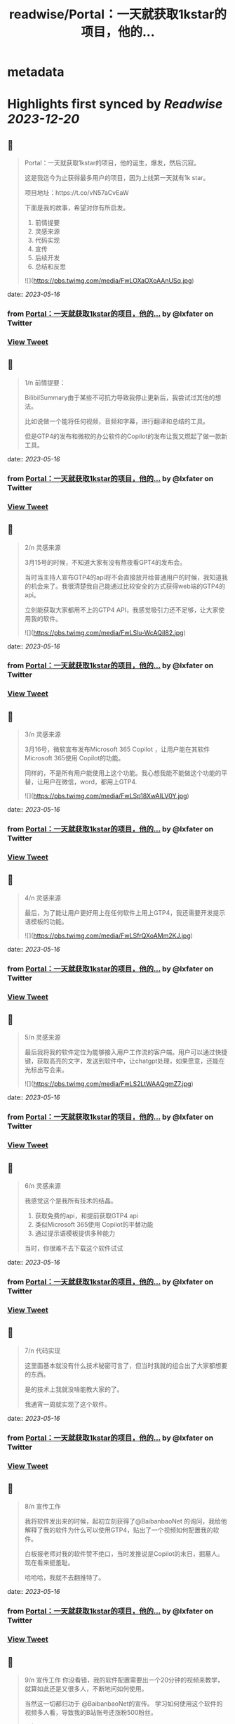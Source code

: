 :PROPERTIES:
:title: readwise/Portal：一天就获取1kstar的项目，他的...
:END:


* metadata
:PROPERTIES:
:author: [[lxfater on Twitter]]
:full-title: "Portal：一天就获取1kstar的项目，他的..."
:category: [[tweets]]
:url: https://twitter.com/lxfater/status/1658136199838703617
:image-url: https://pbs.twimg.com/profile_images/1695490193007214593/ScJQC8nk.jpg
:END:

* Highlights first synced by [[Readwise]] [[2023-12-20]]
** 📌
#+BEGIN_QUOTE
Portal：一天就获取1kstar的项目，他的诞生，爆发，然后沉寂。

这是我迄今为止获得最多用户的项目，因为上线第一天就有1k star。

项目地址：https://t.co/vN57aCvEaW

下面是我的故事，希望对你有所启发。

1.  前情提要
2. 灵感来源
3. 代码实现
4. 宣传
5. 后续开发
6. 总结和反思 

![](https://pbs.twimg.com/media/FwLOXaOXoAAnUSq.jpg) 
#+END_QUOTE
    date:: [[2023-05-16]]
*** from _Portal：一天就获取1kstar的项目，他的..._ by @lxfater on Twitter
*** [[https://twitter.com/lxfater/status/1658136199838703617][View Tweet]]
** 📌
#+BEGIN_QUOTE
1/n 前情提要：

BilibilSummary由于某些不可抗力导致我停止更新后，我尝试过其他的想法。

比如说做一个能将任何视频，音频和字幕，进行翻译和总结的工具。

但是GTP4的发布和微软的办公软件的Copilot的发布让我又燃起了做一款新工具。 
#+END_QUOTE
    date:: [[2023-05-16]]
*** from _Portal：一天就获取1kstar的项目，他的..._ by @lxfater on Twitter
*** [[https://twitter.com/lxfater/status/1658136205433921536][View Tweet]]
** 📌
#+BEGIN_QUOTE
2/n 灵感来源

3月15号的时候，不知道大家有没有熬夜看GPT4的发布会。

当时当主持人宣布GTP4的api将不会直接放开给普通用户的时候，我知道我的机会来了。我很清楚我自己能通过比较安全的方式获得web端的GTP4的api。

立刻能获取大家都用不上的GTP4 API，我感觉吸引力还不足够，让大家使用我的软件。 

![](https://pbs.twimg.com/media/FwLSlu-WcAQiI82.jpg) 
#+END_QUOTE
    date:: [[2023-05-16]]
*** from _Portal：一天就获取1kstar的项目，他的..._ by @lxfater on Twitter
*** [[https://twitter.com/lxfater/status/1658136211733770240][View Tweet]]
** 📌
#+BEGIN_QUOTE
3/n 灵感来源

3月16号，微软宣布发布Microsoft 365 Copilot ，让用户能在其软件Microsoft 365使用 Copilot的功能。

同样的，不是所有用户能使用上这个功能。我心想我能不能做这个功能的平替，让用户在微信，word，都用上GTP4. 

![](https://pbs.twimg.com/media/FwLSp18XwAILV0Y.jpg) 
#+END_QUOTE
    date:: [[2023-05-16]]
*** from _Portal：一天就获取1kstar的项目，他的..._ by @lxfater on Twitter
*** [[https://twitter.com/lxfater/status/1658136220097187840][View Tweet]]
** 📌
#+BEGIN_QUOTE
4/n 灵感来源

最后，为了能让用户更好用上在任何软件上用上GTP4，我还需要开发提示语模板的功能。 

![](https://pbs.twimg.com/media/FwLSfrQXoAMm2KJ.jpg) 
#+END_QUOTE
    date:: [[2023-05-16]]
*** from _Portal：一天就获取1kstar的项目，他的..._ by @lxfater on Twitter
*** [[https://twitter.com/lxfater/status/1658136224643829761][View Tweet]]
** 📌
#+BEGIN_QUOTE
5/n 灵感来源

最后我将我的软件定位为能够接入用户工作流的客户端。用户可以通过快捷键，获取高亮的文字，发送到软件中，让chatgpt处理，如果愿意，还能在光标出写会来。 

![](https://pbs.twimg.com/media/FwLS2LtWAAQgmZ7.jpg) 
#+END_QUOTE
    date:: [[2023-05-16]]
*** from _Portal：一天就获取1kstar的项目，他的..._ by @lxfater on Twitter
*** [[https://twitter.com/lxfater/status/1658136231333724160][View Tweet]]
** 📌
#+BEGIN_QUOTE
6/n 灵感来源

我感觉这个是我所有技术的结晶。
1.  获取免费的api，和提前获取GTP4 api
2. 类似Microsoft 365使用 Copilot的平替功能
3.  通过提示语模板提供多种能力

当时，你很难不去下载这个软件试试 
#+END_QUOTE
    date:: [[2023-05-16]]
*** from _Portal：一天就获取1kstar的项目，他的..._ by @lxfater on Twitter
*** [[https://twitter.com/lxfater/status/1658136242364600323][View Tweet]]
** 📌
#+BEGIN_QUOTE
7/n 代码实现

这里面基本就没有什么技术秘密可言了，但当时我就的组合出了大家都想要的东西。

是的技术上我就没啥能教大家的了。

我通宵一周就实现了这个软件。 
#+END_QUOTE
    date:: [[2023-05-16]]
*** from _Portal：一天就获取1kstar的项目，他的..._ by @lxfater on Twitter
*** [[https://twitter.com/lxfater/status/1658136246206750720][View Tweet]]
** 📌
#+BEGIN_QUOTE
8/n 宣传工作

我将软件发出来的时候，起初立刻获得了@BaibanbaoNet 的询问，我给他解释了我的软件为什么可以使用GTP4，贴出了一个视频如何配置我的软件。

白板报老师对我的软件赞不绝口，当时发推说是Copilot的末日，掘墓人。现在看来挺羞耻。

哈哈哈，我就不去翻推特了。 
#+END_QUOTE
    date:: [[2023-05-16]]
*** from _Portal：一天就获取1kstar的项目，他的..._ by @lxfater on Twitter
*** [[https://twitter.com/lxfater/status/1658136250828873729][View Tweet]]
** 📌
#+BEGIN_QUOTE
9/n 宣传工作
你没看错，我的软件配置需要出一个20分钟的视频来教学，就算如此还是又很多人，不断地问如何使用。

当然这一切都归功于 @BaibanbaoNet的宣传。
学习如何使用这个软件的视频多人看，导致我的B站账号还涨粉500粉丝。 

![](https://pbs.twimg.com/media/FwLVgA4WcAEUgMh.png) 
#+END_QUOTE
    date:: [[2023-05-16]]
*** from _Portal：一天就获取1kstar的项目，他的..._ by @lxfater on Twitter
*** [[https://twitter.com/lxfater/status/1658136255518105602][View Tweet]]
** 📌
#+BEGIN_QUOTE
10/n 宣传工作

当时@dote 宝玉老师看到，他给我转发了我的应用。他还提示我应该录制几个短视频来说明如何使用工具。

猫娘嘴替，就是将你说过的话转化为猫娘的口气。本应该是一个输入法级别的应用。

实际上在任何可以码字的对话框都是使用，这样其实在编辑器中也能生成文章

https://t.co/DHzbaarGWY 
#+END_QUOTE
    date:: [[2023-05-16]]
*** from _Portal：一天就获取1kstar的项目，他的..._ by @lxfater on Twitter
*** [[https://twitter.com/lxfater/status/1658136262124130304][View Tweet]]
** 📌
#+BEGIN_QUOTE
11/n 宣传工作

为了教会大家使用软件，我还拉了tg群。很快就突破了1000人了。 

![](https://pbs.twimg.com/media/FwLYDRKXwAMXPtC.png) 
#+END_QUOTE
    date:: [[2023-05-16]]
*** from _Portal：一天就获取1kstar的项目，他的..._ by @lxfater on Twitter
*** [[https://twitter.com/lxfater/status/1658136269246058496][View Tweet]]
** 📌
#+BEGIN_QUOTE
11/n 后续开发

由于长期熬夜，我停止了软件的开发一周。

后续我继续开发如下功能：
1. 自动更新
2. agent功能，联网功能
3. 桥接api到本地服务器

https://t.co/wqv0png3rG

大部分用户都没能看到这些功能。因为某些原因，我开始将我的B站视频全部删除了，项目换成了英文。 
#+END_QUOTE
    date:: [[2023-05-16]]
*** from _Portal：一天就获取1kstar的项目，他的..._ by @lxfater on Twitter
*** [[https://twitter.com/lxfater/status/1658136274077892614][View Tweet]]
** 📌
#+BEGIN_QUOTE
12/n 后续开发

在听@tinyfool 的space后，我彻底下定决心将我的应用去除中文，变成全英文。

并决定将软件的服务客户变成英文客户。

我开始意识到有些东西不是我一个能做好的了。我就放弃了开发。。。

是的我又放弃了。。。 
#+END_QUOTE
    date:: [[2023-05-16]]
*** from _Portal：一天就获取1kstar的项目，他的..._ by @lxfater on Twitter
*** [[https://twitter.com/lxfater/status/1658136278628700160][View Tweet]]
** 📌
#+BEGIN_QUOTE
13/n 总结
如何获取灵感：

尝试做某些收费软件的开源替代是一个十分不错的项目点子。不过要求你看得项目很多。

我开始尝试做出大公司软件得平替了，多亏我看的代码足够多。有时候，你确实能做某些东西的开源替代，应该能爆发式的增长。因为这个点子有大公司背书说明有价值。 
#+END_QUOTE
    date:: [[2023-05-16]]
*** from _Portal：一天就获取1kstar的项目，他的..._ by @lxfater on Twitter
*** [[https://twitter.com/lxfater/status/1658136283108245510][View Tweet]]
** 📌
#+BEGIN_QUOTE
14/n 总结
如何宣传：

分享有价值的信息，提高自己的人气。当产品发布的时候，他们就会主动帮你宣传。不仅仅是我提到了前面的两位老师，我微信上还认识了不少朋友，包括汇聚众多独立开发者的微信群的群主，@vista8。 
#+END_QUOTE
    date:: [[2023-05-16]]
*** from _Portal：一天就获取1kstar的项目，他的..._ by @lxfater on Twitter
*** [[https://twitter.com/lxfater/status/1658136288334323712][View Tweet]]
** 📌
#+BEGIN_QUOTE
15/n 反思：
应该使用成功的ui设计方案：

进入了@vista8的群后，很多朋友和我反应我的软件特别难用。哈哈哈。

后来我仔细看了看，几乎没有人的软件的交互设计和我的一样，大家都和某款界面类似。根本原因是用户需要学习新界面的使用，而用户是不想学习的。

使用成熟的设计是一个永远不会出错的选择 
#+END_QUOTE
    date:: [[2023-05-16]]
*** from _Portal：一天就获取1kstar的项目，他的..._ by @lxfater on Twitter
*** [[https://twitter.com/lxfater/status/1658136294265081856][View Tweet]]
** 📌
#+BEGIN_QUOTE
15/n 反思：
不要做没有前景的项目：

随着openai和其他不可抗力对这类应用的打击。我预判我的应用其实没有存在的必要了，因为我一直做免费应用，根本资金没办法对抗风险。

我删除了B站的宣传视频，项目进入封档状态。当时tg群到了1000人后就不能删除了。 
#+END_QUOTE
    date:: [[2023-05-16]]
*** from _Portal：一天就获取1kstar的项目，他的..._ by @lxfater on Twitter
*** [[https://twitter.com/lxfater/status/1658136301458309121][View Tweet]]
** 📌
#+BEGIN_QUOTE
故事结束了吗？
         我的故事还没有结束，我几乎尝试了所有的应用类型，浏览器插件，桌面应用，网站。
         我还么没介绍我的网站类型的应用，但是我觉分享得够多了，是时候认真工作，认真生活了，保持健康。
         
https://t.co/yxpvWTo4bZ 
#+END_QUOTE
    date:: [[2023-05-16]]
*** from _Portal：一天就获取1kstar的项目，他的..._ by @lxfater on Twitter
*** [[https://twitter.com/lxfater/status/1658136305442885634][View Tweet]]
** 📌
#+BEGIN_QUOTE
我几乎没有拒绝过别人的分享的邀请，某些不合情理的除外。

我几乎都分享了我对产品，代码的核心看法，但是这些知识会在一两周内过时。

大家经常认为只有成功的人才值得分享他们的经验，其实错了，失败往往比成功更加值得分享。

在社区里面学习，然后分享给社区。respect！ 
#+END_QUOTE
    date:: [[2023-05-16]]
*** from _Portal：一天就获取1kstar的项目，他的..._ by @lxfater on Twitter
*** [[https://twitter.com/lxfater/status/1658136309519745024][View Tweet]]